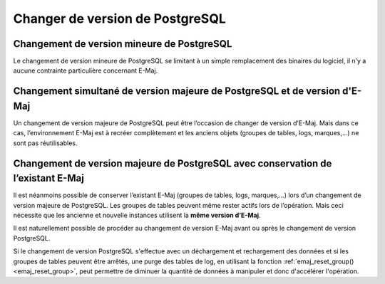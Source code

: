 Changer de version de PostgreSQL
================================

Changement de version mineure de PostgreSQL
-------------------------------------------

Le changement de version mineure de PostgreSQL se limitant à un simple remplacement des binaires du logiciel, il n’y a aucune contrainte particulière concernant E-Maj.

Changement simultané de version majeure de PostgreSQL et de version d'E-Maj
---------------------------------------------------------------------------

Un changement de version majeure de PostgreSQL peut être l’occasion de changer de version d’E-Maj. Mais dans ce cas, l’environnement E-Maj est à recréer complètement et les anciens objets (groupes de tables, logs, marques,…) ne sont pas réutilisables.

Changement de version majeure de PostgreSQL avec conservation de l’existant E-Maj
---------------------------------------------------------------------------------

Il est néanmoins possible de conserver l’existant E-Maj (groupes de tables, logs, marques,…) lors d’un changement de version majeure de PostgreSQL. Les groupes de tables peuvent même rester actifs lors de l’opération. Mais ceci nécessite que les ancienne et nouvelle instances utilisent la **même version d’E-Maj**.

Il est naturellement possible de procéder au changement de version E-Maj avant ou après le changement de version PostgreSQL.

Si le changement de version PostgreSQL s'effectue avec un déchargement et rechargement des données et si les groupes de tables peuvent être arrêtés, une purge des tables de log, en utilisant la fonction :ref:`emaj_reset_group()<emaj_reset_group>`, peut permettre de diminuer la quantité de données à manipuler et donc d'accélérer l'opération.
